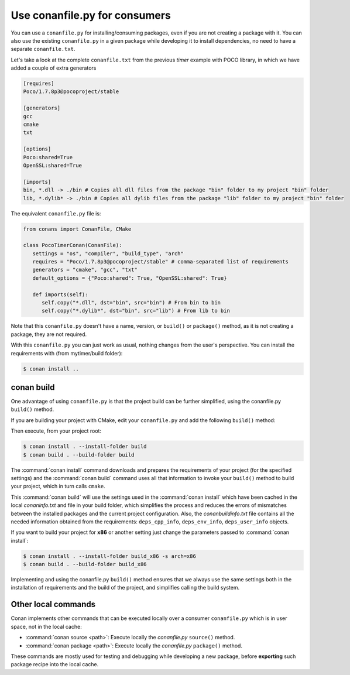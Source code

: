 .. spelling::

  mytimer


Use conanfile.py for consumers
===============================

You can use a ``conanfile.py`` for installing/consuming packages, even if you are not creating a package with it. You can also use the existing ``conanfile.py`` in a given package while developing it to install dependencies, no need to have a separate ``conanfile.txt``.

Let's take a look at the complete ``conanfile.txt`` from the previous *timer* example with POCO library, in which we have added a couple of extra generators

.. code-block:: text

      [requires]
      Poco/1.7.8p3@pocoproject/stable

      [generators]
      gcc
      cmake
      txt

      [options]
      Poco:shared=True
      OpenSSL:shared=True

      [imports]
      bin, *.dll -> ./bin # Copies all dll files from the package "bin" folder to my project "bin" folder
      lib, *.dylib* -> ./bin # Copies all dylib files from the package "lib" folder to my project "bin" folder


The equivalent ``conanfile.py`` file is:

.. code-block:: python

   from conans import ConanFile, CMake

   class PocoTimerConan(ConanFile):
      settings = "os", "compiler", "build_type", "arch"
      requires = "Poco/1.7.8p3@pocoproject/stable" # comma-separated list of requirements
      generators = "cmake", "gcc", "txt"
      default_options = {"Poco:shared": True, "OpenSSL:shared": True}

      def imports(self):
         self.copy("*.dll", dst="bin", src="bin") # From bin to bin
         self.copy("*.dylib*", dst="bin", src="lib") # From lib to bin


Note that this ``conanfile.py`` doesn't have a name, version, or ``build()`` or ``package()`` method, as it is not creating a package, they are not required.

With this ``conanfile.py`` you can just work as usual, nothing changes from the user's perspective.
You can install the requirements with (from mytimer/build folder):

.. code-block:: bash

   $ conan install ..


conan build
------------

One advantage of using ``conanfile.py`` is that the project build can be further simplified,
using the conanfile.py ``build()`` method.


If you are building your project with CMake, edit your ``conanfile.py`` and add the following ``build()`` method:

.. code-block:: python
   :emphasize-lines: 13, 14, 15, 16

   from conans import ConanFile, CMake

   class PocoTimerConan(ConanFile):
      settings = "os", "compiler", "build_type", "arch"
      requires = "Poco/1.7.8p3@pocoproject/stable"
      generators = "cmake", "gcc", "txt"
      default_options = {"Poco:shared": True, "OpenSSL:shared": True}

      def imports(self):
         self.copy("*.dll", dst="bin", src="bin") # From bin to bin
         self.copy("*.dylib*", dst="bin", src="lib") # From lib to bin

      def build(self):
         cmake = CMake(self)
         cmake.configure()
         cmake.build()

   
Then execute, from your project root:

.. code-block:: bash

    $ conan install . --install-folder build
    $ conan build . --build-folder build

The :command:`conan install` command downloads and prepares the requirements of your project
(for the specified settings) and the :command:`conan build` command uses all that information
to invoke your ``build()`` method to build your project, which in turn calls ``cmake``.

This :command:`conan build` will use the settings used in the :command:`conan install` which have been cached in the local *conaninfo.txt* and file
in your build folder, which simplifies the process and reduces the errors of mismatches between the installed packages and the current
project configuration. Also, the *conanbuildinfo.txt* file contains all the needed information obtained from the requirements:
``deps_cpp_info``, ``deps_env_info``, ``deps_user_info`` objects.


If you want to build your project for **x86** or another setting just change the parameters passed to :command:`conan install`:

.. code-block:: bash

    $ conan install . --install-folder build_x86 -s arch=x86
    $ conan build . --build-folder build_x86

Implementing and using the conanfile.py ``build()`` method ensures that we always use the same
settings both in the installation of requirements and the build of the project, and simplifies
calling the build system.

Other local commands
----------------------

Conan implements other commands that can be executed locally over a consumer ``conanfile.py`` which is in user space, not in the local cache:

- :command:`conan source <path>`: Execute locally the *conanfile.py* ``source()`` method.
- :command:`conan package <path>`: Execute locally the *conanfile.py* ``package()`` method.

These commands are mostly used for testing and debugging while developing a new package, before **exporting** such package recipe into the
local cache.

.. seealso:: Check the section :ref:`Reference/Commands<commands>` to find out more.
